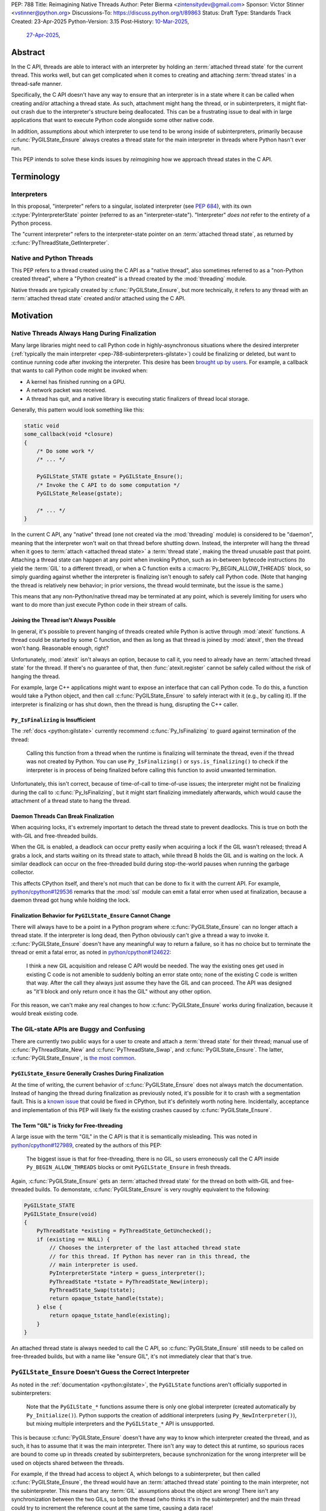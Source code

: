 PEP: 788
Title: Reimagining Native Threads
Author: Peter Bierma <zintensitydev@gmail.com>
Sponsor: Victor Stinner <vstinner@python.org>
Discussions-To: https://discuss.python.org/t/89863
Status: Draft
Type: Standards Track
Created: 23-Apr-2025
Python-Version: 3.15
Post-History: `10-Mar-2025 <https://discuss.python.org/t/83959>`__,
              `27-Apr-2025 <https://discuss.python.org/t/89863>`__,


Abstract
========

In the C API, threads are able to interact with an interpreter by holding an
:term:`attached thread state` for the current thread. This works well, but
can get complicated when it comes to creating and attaching :term:`thread states`
in a thread-safe manner.

Specifically, the C API doesn't have any way to ensure that an interpreter
is in a state where it can be called when creating and/or attaching a thread
state. As such, attachment might hang the thread, or in subinterpreters, it
might flat-out crash due to the interpreter's structure being deallocated.
This can be a frustrating issue to deal with in large applications that
want to execute Python code alongside some other native code.

In addition, assumptions about which interpreter to use tend to be wrong
inside of subinterpreters, primarily because :c:func:`PyGILState_Ensure`
always creates a thread state for the main interpreter in threads where
Python hasn't ever run.

This PEP intends to solve these kinds issues by *reimagining* how we approach
thread states in the C API.

Terminology
===========

Interpreters
------------

In this proposal, "interpreter" refers to a singular, isolated interpreter
(see :pep:`684`), with its own :c:type:`PyInterpreterState` pointer (referred
to as an "interpreter-state"). "Interpreter" *does not* refer to the entirety
of a Python process.

The "current interpreter" refers to the interpreter-state
pointer on an :term:`attached thread state`, as returned by
:c:func:`PyThreadState_GetInterpreter`.

Native and Python Threads
-------------------------

This PEP refers to a thread created using the C API as a "native thread",
also sometimes referred to as a "non-Python created thread", where a "Python
created" is a thread created by the :mod:`threading` module.

Native threads are typically created by :c:func:`PyGILState_Ensure`, but more
technically, it refers to any thread with an :term:`attached thread state`
created and/or attached using the C API.

Motivation
==========

Native Threads Always Hang During Finalization
----------------------------------------------

Many large libraries might need to call Python code in highly-asynchronous
situations where the desired interpreter
(:ref:`typically the main interpreter <pep-788-subinterpreters-gilstate>`)
could be finalizing or deleted, but want to continue running code after
invoking the interpreter. This desire has been
`brought up by users <https://discuss.python.org/t/78850/>`_.
For example, a callback that wants to call Python code might be invoked when:

- A kernel has finished running on a GPU.
- A network packet was received.
- A thread has quit, and a native library is executing static finalizers of
  thread local storage.

Generally, this pattern would look something like this:

.. code-block:: c

    static void
    some_callback(void *closure)
    {
        /* Do some work */
        /* ... */

        PyGILState_STATE gstate = PyGILState_Ensure();
        /* Invoke the C API to do some computation */
        PyGILState_Release(gstate);

        /* ... */
    }

In the current C API, any "native" thread (one not created via the
:mod:`threading` module) is considered to be "daemon", meaning that the interpreter
won't wait on that thread before shutting down. Instead, the interpreter will hang the
thread when it goes to :term:`attach <attached thread state>` a :term:`thread state`,
making the thread unusable past that point. Attaching a thread state can happen at
any point when invoking Python, such as in-between bytecode instructions
(to yield the :term:`GIL` to a different thread), or when a C function exits a
:c:macro:`Py_BEGIN_ALLOW_THREADS` block, so simply guarding against whether the
interpreter is finalizing isn't enough to safely call Python code. (Note that hanging
the thread is relatively new behavior; in prior versions, the thread would terminate,
but the issue is the same.)

This means that any non-Python/native thread may be terminated at any point, which
is severely limiting for users who want to do more than just execute Python
code in their stream of calls.

Joining the Thread isn't Always Possible
****************************************

In general, it's possible to prevent hanging of threads created while Python
is active through :mod:`atexit` functions. A thread could be started by some
C function, and then as long as that thread is joined by :mod:`atexit`, then
the thread won't hang. Reasonable enough, right?

Unfortunately, :mod:`atexit` isn't always an option, because to call it, you
need to already have an :term:`attached thread state` for the thread. If
there's no guarantee of that, then :func:`atexit.register` cannot be safely
called without the risk of hanging the thread.

For example, large C++ applications might want to expose an interface that can
call Python code. To do this, a function would take a Python object, and then
call :c:func:`PyGILState_Ensure` to safely interact with it (e.g., by calling
it). If the interpreter is finalizing or has shut down, then the thread is
hung, disrupting the C++ caller.

``Py_IsFinalizing`` is Insufficient
***********************************

The :ref:`docs <python:gilstate>`
currently recommend :c:func:`Py_IsFinalizing` to guard against termination of
the thread:

    Calling this function from a thread when the runtime is finalizing will
    terminate the thread, even if the thread was not created by Python. You
    can use ``Py_IsFinalizing()`` or ``sys.is_finalizing()`` to check if the
    interpreter is in process of being finalized before calling this function
    to avoid unwanted termination.

Unfortunately, this isn't correct, because of time-of-call to time-of-use
issues; the interpreter might not be finalizing during the call to
:c:func:`Py_IsFinalizing`, but it might start finalizing immediately
afterwards, which would cause the attachment of a thread state to hang the
thread.

Daemon Threads Can Break Finalization
*************************************

When acquiring locks, it's extremely important to detach the thread state to
prevent deadlocks. This is true on both the with-GIL and free-threaded builds.

When the GIL is enabled, a deadlock can occur pretty easily when acquiring a
lock if the GIL wasn't released; thread A grabs a lock, and starts waiting on
its thread state to attach, while thread B holds the GIL and is waiting on the
lock. A similar deadlock can occur on the free-threaded build during stop-the-world
pauses when running the garbage collector.

This affects CPython itself, and there's not much that can be done
to fix it with the current API. For example,
`python/cpython#129536 <https://github.com/python/cpython/issues/129536>`_
remarks that the :mod:`ssl` module can emit a fatal error when used at
finalization, because a daemon thread got hung while holding the lock.

.. _pep-788-hanging-compat:

Finalization Behavior for ``PyGILState_Ensure`` Cannot Change
*************************************************************

There will always have to be a point in a Python program where
:c:func:`PyGILState_Ensure` can no longer attach a thread state.
If the interpreter is long dead, then Python obviously can't give a
thread a way to invoke it. :c:func:`PyGILState_Ensure` doesn't have any
meaningful way to return a failure, so it has no choice but to terminate
the thread or emit a fatal error, as noted in
`python/cpython#124622 <https://github.com/python/cpython/issues/124622>`_:

    I think a new GIL acquisition and release C API would be needed. The way
    the existing ones get used in existing C code is not amenible to suddenly
    bolting an error state onto; none of the existing C code is written that
    way. After the call they always just assume they have the GIL and can
    proceed. The API was designed as "it'll block and only return once it has
    the GIL" without any other option.

For this reason, we can't make any real changes to how :c:func:`PyGILState_Ensure`
works during finalization, because it would break existing code.

The GIL-state APIs are Buggy and Confusing
------------------------------------------

There are currently two public ways for a user to create and attach a
:term:`thread state` for their thread; manual use of :c:func:`PyThreadState_New`
and :c:func:`PyThreadState_Swap`, and :c:func:`PyGILState_Ensure`. The latter,
:c:func:`PyGILState_Ensure`, is `the most common <https://grep.app/search?q=pygilstate_ensure>`_.

``PyGILState_Ensure`` Generally Crashes During Finalization
***********************************************************

At the time of writing, the current behavior of :c:func:`PyGILState_Ensure` does not
always match the documentation. Instead of hanging the thread during finalization
as previously noted, it's possible for it to crash with a segmentation
fault. This is a `known issue <https://github.com/python/cpython/issues/124619>`_
that could be fixed in CPython, but it's definitely worth noting
here. Incidentally, acceptance and implementation of this PEP will likely fix
the existing crashes caused by :c:func:`PyGILState_Ensure`.

The Term "GIL" is Tricky for Free-threading
*******************************************

A large issue with the term "GIL" in the C API is that it is semantically
misleading. This was noted in `python/cpython#127989
<https://github.com/python/cpython/issues/127989>`_,
created by the authors of this PEP:

    The biggest issue is that for free-threading, there is no GIL, so users
    erroneously call the C API inside ``Py_BEGIN_ALLOW_THREADS`` blocks or
    omit ``PyGILState_Ensure`` in fresh threads.

Again, :c:func:`PyGILState_Ensure` gets an :term:`attached thread state`
for the thread on both with-GIL and free-threaded builds. To demonstate,
:c:func:`PyGILState_Ensure` is very roughly equivalent to the following:

.. code-block:: c

    PyGILState_STATE
    PyGILState_Ensure(void)
    {
        PyThreadState *existing = PyThreadState_GetUnchecked();
        if (existing == NULL) {
            // Chooses the interpreter of the last attached thread state
            // for this thread. If Python has never ran in this thread, the
            // main interpreter is used.
            PyInterpreterState *interp = guess_interpreter();
            PyThreadState *tstate = PyThreadState_New(interp);
            PyThreadState_Swap(tstate);
            return opaque_tstate_handle(tstate);
        } else {
            return opaque_tstate_handle(existing);
        }
    }

An attached thread state is always needed to call the C API, so
:c:func:`PyGILState_Ensure` still needs to be called on free-threaded builds,
but with a name like "ensure GIL", it's not immediately clear that that's true.

.. _pep-788-subinterpreters-gilstate:

``PyGILState_Ensure`` Doesn't Guess the Correct Interpreter
-----------------------------------------------------------

As noted in the :ref:`documentation <python:gilstate>`,
the ``PyGILState`` functions aren't officially supported in subinterpreters:

    Note that the ``PyGILState_*`` functions assume there is only one global
    interpreter (created automatically by ``Py_Initialize()``). Python
    supports the creation of additional interpreters (using
    ``Py_NewInterpreter()``), but mixing multiple interpreters and the
    ``PyGILState_*`` API is unsupported.

This is because :c:func:`PyGILState_Ensure` doesn't have any way
to know which interpreter created the thread, and as such, it has to assume
that it was the main interpreter. There isn't any way to detect this at
runtime, so spurious races are bound to come up in threads created by
subinterpreters, because synchronization for the wrong interpreter will be
used on objects shared between the threads.

For example, if the thread had access to object A, which belongs to a
subinterpreter, but then called :c:func:`PyGILState_Ensure`, the thread would
have an :term:`attached thread state` pointing to the main interpreter,
not the subinterpreter. This means that any :term:`GIL` assumptions about the
object are wrong! There isn't any synchronization between the two GILs, so both
the thread (who thinks it's in the subinterpreter) and the main thread could try
to increment the reference count at the same time, causing a data race!

Concurrent Interpreter Deallocation is Frustrating
--------------------------------------------------

The other way of creating a native thread that can invoke Python,
:c:func:`PyThreadState_New` and :c:func:`PyThreadState_Swap`, is a lot better
for supporting subinterpreters (because :c:func:`PyThreadState_New` takes an
explicit interpreter, rather than assuming that the main interpreter was
requested), but is still limited by the current hanging problems in the C API.

In addition, subinterpreters typically have a much shorter lifetime than the
main interpreter, so there's a much higher chance that an interpreter passed
to a thread will have already finished and have been deallocated. So, passing
that interpreter to :c:func:`PyThreadState_New` will most likely crash the program
because of a use-after-free on the interpreter-state.

Rationale
=========

So, how do we address all of this? The best way seems to be starting from
scratch and "reimagining" how to create, acquire and attach
:term:`thread states <thread state>` in the C API.

Preventing Interpreter Shutdown with Reference Counting
-------------------------------------------------------

This PEP takes an approach where an interpreter is given a reference count
that prevents it from shutting down.

So, holding a "strong reference" to the interpreter will make it safe to
call the C API without worrying about the thread being hung.

This means that interfacing Python (for example, in a C++ library) will need
a reference to the interpreter in order to safely call the object, which is
definitely more inconvenient than assuming the main interpreter is the right
choice, but there's not really another option.

Weak References
***************

This proposal also comes with weak references to an interpreter that don't
prevent it from shutting down, but can be promoted to a strong reference when
the user decides that they want to call the C API. Promotion of a weak reference
to a strong reference can fail if the interpreter has already finalized, or
reached a point during finalization where it can't be guaranteed that the
thread won't hang.

Deprecation of the GIL-state APIs
---------------------------------

Due to the plethora of issues with ``PyGILState``, this PEP intends to do away
with them entirely. In today's C API, all ``PyGILState`` functions are
replaceable with ``PyThreadState`` counterparts that are compatibile with
subinterpreters:

- :c:func:`PyGILState_Ensure`: :c:func:`PyThreadState_Swap` & :c:func:`PyThreadState_New`
- :c:func:`PyGILState_Release`: :c:func:`PyThreadState_Clear` & :c:func:`PyThreadState_Delete`
- :c:func:`PyGILState_GetThisThreadState`: :c:func:`PyThreadState_Get`
- :c:func:`PyGILState_Check`: ``PyThreadState_GetUnchecked() != NULL``

This PEP specifies a ten-year deprecation for these functions (while remaining
in the stable ABI), mainly because it's expected that the migration will be a
little painful, because :c:func:`PyThreadState_Ensure` and
:c:func:`PyThreadState_Release` aren't drop-in replacements for
:c:func:`PyGILState_Ensure` and :c:func:`PyGILState_Release`, due to the
requirement of a specific interpreter. The exact details of this deprecation
aren't too clear, see :ref:`pep-788-deprecation`.

Specification
=============

Interpreter References to Prevent Shutdown
------------------------------------------

An interpreter will keep a reference count that's managed by users of the
C API. When the interpreter starts finalizing, it will until its reference count
reaches zero before proceeding to a point where threads will be hung.
Note that this *is not* the same as joining the thread; the interpreter will
only wait until the reference count is zero, and then proceed. The interpreter
must not hang threads until this reference count has reached zero.
After the reference count has reached zero, threads can no longer prevent the
interpreter from shutting down.

A weak reference to the interpreter won't prevent it from finalizing, but can
be safely accessed after the interpreter no longer supports strong references,
and even after the interpreter has been deleted. But, at that point, the weak
reference can no longer be promoted to a strong reference.

Strong Interpreter References
*****************************

.. c:type:: PyInterpreterRef

   An opaque, strong reference to an interpreter.
   The interpreter will wait until a strong reference has been released
   before shutting down.

   This type is guaranteed to be pointer-sized.

.. c:function:: PyInterpreterRef PyInterpreterRef_Get(void)

    Acquire a strong reference to the current interpreter.

    This function cannot fail, other than with a fatal error when the caller
    doesn't hold an :term:`attached thread state`.

.. c:function:: int PyInterpreterState_AsStrong(PyInterpreterState *interp, PyInterpreterRef *ref_ptr)

    Acquire a strong reference to *interp*.

    Unless *interp* is the main interpreter, this function can cause crashes
    if *interp* shuts down in another thread! Prefer safely acquiring a
    reference through :c:func:`PyInterpreterRef_Get` whenever possible.

    On success, this function will return ``0`` and set *ref_ptr* to a strong
    reference, and on failure, this function will return ``-1``.
    (Failure typically indicates that *interp* has already finished
    waiting on its reference count.)

    The caller does not need to hold an :term:`attached thread state`.

.. c:function:: PyInterpreterState *PyInterpreterRef_AsInterpreter(PyInterpreterRef ref)

    Return the interpreter denoted by *ref*.

    This function cannot fail, and the caller doesn't need to hold an
    :term:`attached thread state`.

.. c:function:: PyInterpreterRef PyInterpreterRef_Dup(PyInterpreterRef ref)

    Duplicate a strong reference to an interpreter.

    This function cannot fail, and the caller doesn't need to hold an
    :term:`attached thread state`.

.. c:function:: void PyInterpreterRef_Close(PyInterpreterRef ref)

    Release a strong reference to an interpreter, allowing it to shut down
    if there are no references left.

    This function cannot fail, and the caller doesn't need to hold an
    :term:`attached thread state`.

Weak Interpreter References
***************************

.. c:type:: PyInterpreterWeakRef

    An opaque, weak reference to an interpreter.
    The interpreter will *not* wait for the reference to be
    released before shutting down.

.. c:function:: PyInterpreterWeakRef PyInterpreterWeakRef_Get(void)

    Acquire a weak reference to the current interpreter.

    This function is generally meant to be used in tandem with
    :c:func:`PyInterpreterWeakRef_AsStrong`, and cannot fail.

    The caller must hold an :term:`attached thread state`.

.. c:function:: PyInterpreterWeakRef PyInterpreterWeakRef_Dup(PyInterpreterWeakRef wref)

    Duplicate a weak reference to *wref*.

    This function is generally meant to be used in tandem with
    :c:func:`PyInterpreterWeakRef_AsStrong`.

    This function cannot fail, and the caller doesn't need to hold an
    :term:`attached thread state`.

.. c:function:: int PyInterpreterWeakRef_AsStrong(PyInterpreterWeakRef wref, PyInterpreterRef *ref_ptr)

    Acquire a strong reference to an interpreter through a weak reference.

    On success, this function returns ``0`` and sets *ref_ptr* to a strong
    reference to the interpreter denoted by *wref*.

    If the interpreter no longer exists or has already finished waiting
    for its reference count to reach zero, then this function returns ``-1``.

    This function is not safe to call in a re-entrant signal handler.

    The caller does not need to hold an :term:`attached thread state`.

.. c:function:: void PyInterpreterWeakRef_Close(PyInterpreterWeakRef wref)

    Release a weak reference, possibly deallocating it.

    This function cannot fail, and the caller doesn't need to hold an
    :term:`attached thread state`.

Ensuring and Releasing Thread States
------------------------------------

This proposal includes two new high-level threading APIs that intend to
replace :c:func:`PyGILState_Ensure` and :c:func:`PyGILState_Release`.

.. c:function:: int PyThreadState_Ensure(PyInterpreterRef ref)

    Ensure that the thread has an :term:`attached thread state` for the
    interpreter denoted by *ref*, and thus can safely invoke that
    interpreter. It is OK to call this function if the thread already has an
    attached thread state, as long as there is a subsequent call to
    :c:func:`PyThreadState_Release` that matches this one.

    Nested calls to this function will only sometimes create a new
    :term:`thread state`. If there is no attached thread state,
    then this function will check for the most recent attached thread
    state used by this thread. If none exists or it doesn't match *ref*,
    a new thread state is created. If it does match *ref*, it is reattached.
    If there is an attached thread state, then a similar check occurs;
    if the interpreter matches *ref*, it is attached, and otherwise a new
    thread state is created.

    Return zero on success, and non-zero with the old attached thread state
    restored (which may have been ``NULL``).

.. c:function:: void PyThreadState_Release()

    Release a :c:func:`PyThreadState_Ensure` call.

    The :term:`attached thread state` prior to the corresponding
    :c:func:`PyThreadState_Ensure` call is guaranteed to be restored upon
    returning. The cached thread state as used by :c:func:`PyThreadState_Ensure`
    and :c:func:`PyGILState_Ensure` will also be restored.

    This function cannot fail.

Deprecation of GIL-state APIs
-----------------------------

This PEP deprecates all of the existing ``PyGILState`` APIs in favor of the
existing and new ``PyThreadState`` APIs. Namely:

- :c:func:`PyGILState_Ensure`: use :c:func:`PyThreadState_Ensure` instead.
- :c:func:`PyGILState_Release`: use :c:func:`PyThreadState_Release` instead.
- :c:func:`PyGILState_GetThisThreadState`: use :c:func:`PyThreadState_Get` or
  :c:func:`PyThreadState_GetUnchecked` instead.
- :c:func:`PyGILState_Check`: use ``PyThreadState_GetUnchecked() != NULL``
  instead.

All of the ``PyGILState`` APIs are to be removed from the non-limited C API in
Python 3.25. They will remain available in the stable ABI for compatibility.

Backwards Compatibility
=======================

This PEP specifies a breaking change with the removal of all the
``PyGILState`` APIs from the public headers of the non-limited C API in 10
years (Python 3.25).

Security Implications
=====================

This PEP has no known security implications.

How to Teach This
=================

As with all C API functions, all the new APIs in this PEP will be documented
in the C API documentation, ideally under the :ref:`python:gilstate` section.
The existing ``PyGILState`` documentation should be updated accordingly to point
to the new APIs.

Examples
--------

These examples are here to help understand the APIs described in this PEP.
Ideally, they could be reused in the documentation.

Example: A Library Interface
****************************

Imagine that you're developing a C library for logging.
You might want to provide an API that allows users to log to a Python file
object.

With this PEP, you'd implement it like this:

.. code-block:: c

    int
    LogToPyFile(PyInterpreterWeakRef wref,
                PyObject *file,
                const char *text)
    {
        PyInterpreterRef ref;
        if (PyInterpreterWeakRef_AsStrong(wref, &ref) < 0) {
            // Python interpreter has shut down
            return -1;
        }

        if (PyThreadState_Ensure(ref) < 0) {
            PyInterpreterRef_Close(ref);
            puts("Out of memory.\n", stderr);
            return -1;
        }

        char *to_write = do_some_text_mutation(text);
        int res = PyFile_WriteString(to_write, file);
        free(to_write);
        PyErr_Print();

        PyThreadState_Release();
        PyInterpreterRef_Close(ref);
        return res < 0;
    }

If you were to use :c:func:`PyGILState_Ensure` for this case, then your
thread would hang if the interpreter were to be finalizing at that time!

Additionally, the API supports subinterpreters. If you were to assume that
the main interpreter created the file object, then your library wouldn't be safe to use
with file objects created by a subinterpreter.

Example: A Single-threaded Ensure
*********************************

This example shows acquiring a lock in a Python method.

If this were to be called from a daemon thread, then the interpreter could
hang the thread while reattaching the thread state, leaving us with the lock
held. Any future finalizer that wanted to acquire the lock would be deadlocked!

.. code-block:: c

    static PyObject *
    my_critical_operation(PyObject *self, PyObject *unused)
    {
        assert(PyThreadState_GetUnchecked() != NULL);
        PyInterpreterRef ref = PyInterpreterRef_Get();
        /* Temporarily hold a strong reference to ensure that the
           lock is released. */
        if (PyThreadState_Ensure(ref) < 0) {
            PyErr_NoMemory();
            PyInterpreterRef_Close(ref);
            return NULL;
        }

        Py_BEGIN_ALLOW_THREADS;
        acquire_some_lock();
        Py_END_ALLOW_THREADS;

        /* Do something while holding the lock.
           The interpreter won't finalize during this period. */
        // ...

        release_some_lock();
        PyThreadState_Release();
        PyInterpreterRef_Close(ref);
        Py_RETURN_NONE;
    }

Example: Transitioning From the Legacy Functions
************************************************

The following code uses the ``PyGILState`` APIs:

.. code-block:: c

    static int
    thread_func(void *arg)
    {
        PyGILState_STATE gstate = PyGILState_Ensure();
        /* It's not an issue in this example, but we just attached
           a thread state for the main interpreter. If my_method() was
           originally called in a subinterpreter, then we would be unable
           to safely interact with any objects from it. */
        if (PyRun_SimpleString("print(42)") < 0) {
            PyErr_Print();
        }
        PyGILState_Release(gstate);
        return 0;
    }

    static PyObject *
    my_method(PyObject *self, PyObject *unused)
    {
        PyThread_handle_t handle;
        PyThead_indent_t indent;

        if (PyThread_start_joinable_thread(thread_func, NULL, &ident, &handle) < 0) {
            return NULL;
        }
        Py_BEGIN_ALLOW_THREADS;
        PyThread_join_thread(handle);
        Py_END_ALLOW_THREADS;
        Py_RETURN_NONE;
    }

This is the same code, rewritten to use the new functions:

.. code-block:: c

    static int
    thread_func(void *arg)
    {
        PyInterpreterRef interp = (PyInterpreterRef)arg;
        if (PyThreadState_Ensure(interp) < 0) {
            PyInterpreterRef_Close(interp);
            return -1;
        }
        if (PyRun_SimpleString("print(42)") < 0) {
            PyErr_Print();
        }
        PyThreadState_Release();
        PyInterpreterRef_Close(interp);
        return 0;
    }

    static PyObject *
    my_method(PyObject *self, PyObject *unused)
    {
        PyThread_handle_t handle;
        PyThead_indent_t indent;

        PyInterpreterRef ref = PyInterpreterRef_Get();
        if (PyThread_start_joinable_thread(thread_func, (void *)ref, &ident, &handle) < 0) {
            PyInterpreterRef_Close(ref);
            return NULL;
        }
        Py_BEGIN_ALLOW_THREADS
        PyThread_join_thread(handle);
        Py_END_ALLOW_THREADS
        Py_RETURN_NONE;
    }


Example: A Daemon Thread
************************

Native daemon threads are still a use-case, and as such,
they can still be used with this API:

.. code-block:: c

    static int
    thread_func(void *arg)
    {
        PyInterpreterRef ref = (PyInterpreterRef)arg;
        if (PyThreadState_Ensure(ref) < 0) {
            PyInterpreterRef_Close(ref);
            return -1;
        }
        PyInterpreterRef_Close(ref);
        if (PyRun_SimpleString("print(42)") < 0) {
            PyErr_Print();
        }
        PyThreadState_Release();
        return 0;
    }

    static PyObject *
    my_method(PyObject *self, PyObject *unused)
    {
        PyThread_handle_t handle;
        PyThead_indent_t indent;

        PyInterpreterRef ref = PyInterpreterRef_Get();
        if (PyThread_start_joinable_thread(thread_func, (void *)ref, &ident, &handle) < 0) {
            PyInterpreterRef_Close(ref);
            return NULL;
        }
        Py_RETURN_NONE;
    }

Example: An Asynchronous Callback
*********************************

In some cases, the thread might not ever start, such as in a callback.
We can't use a strong reference here, because a strong reference would
deadlock the interpreter if it's not released.

.. code-block:: c

    typedef struct {
        PyInterpreterWeakRef wref;
    } ThreadData;

    static int
    async_callback(void *arg)
    {
        ThreadData *data = (ThreadData *)arg;
        PyInterpreterWeakRef wref = data->wref;
        PyInterpreterRef ref;
        if (PyInterpreterWeakRef_AsStrong(wref, &ref) < 0) {
            fputs("Python has shut down!\n", stderr);
            return -1;
        }

        if (PyThreadState_Ensure(ref) < 0) {
            PyInterpreterRef_Close(ref);
            return -1;
        }
        if (PyRun_SimpleString("print(42)") < 0) {
            PyErr_Print();
        }
        PyThreadState_Release();
        PyInterpreterRef_Close(ref);
        return 0;
    }

    static PyObject *
    setup_callback(PyObject *self, PyObject *unused)
    {
        // Weak reference to the interpreter. It won't wait on the callback
        // to finalize.
        ThreadData *tdata = PyMem_Malloc(sizeof(ThreadData));
        if (tdata == NULL) {
            PyErr_NoMemory();
            return NULL;
        }
        PyInterpreterWeakRef wref = PyInterpreterWeakRef_Get();
        tdata->wref = wref;
        register_callback(async_callback, tdata);

        Py_RETURN_NONE;
    }

Example: Calling Python Without a Callback Parameter
****************************************************

There are a few cases where callback functions don't take a callback parameter
(``void *arg``), so it's impossible to acquire a reference to any specific
interpreter. The solution to this problem is to acquire a reference to the main
interpreter through :c:func:`PyInterpreterState_AsStrong`.

But wait, won't that break with subinterpreters, per
:ref:`pep-788-subinterpreters-gilstate`? Fortunately, since the callback has
no callback parameter, it's not possible for the caller to pass any objects or
interpreter-specific data, so it's completely safe to choose the main
interpreter here.

.. code-block:: c

    static void
    call_python(void)
    {
        PyInterpreterRef ref;
        if (PyInterpreterState_AsStrong(PyInterpreterState_Main(), &ref) < 0) {
            fputs("Python has shut down!", stderr);
            return;
        }

        if (PyThreadState_Ensure(ref) < 0) {
            PyInterpreterRef_Close(ref);
            return -1;
        }
        if (PyRun_SimpleString("print(42)") < 0) {
            PyErr_Print();
        }
        PyThreadState_Release();
        PyInterpreterRef_Close(ref);
        return 0;
    }

Reference Implementation
========================

A reference implementation of this PEP can be found
at `python/cpython#133110 <https://github.com/python/cpython/pull/133110>`_.

Rejected Ideas
==============

Retrofiting the Existing Structures with Reference Counts
---------------------------------------------------------

Interpreter-State Pointers for Reference Counting
*************************************************

Originally, this PEP specified :c:func:`!PyInterpreterState_Hold`
and :c:func:`!PyInterpreterState_Release` for managing strong references
to an interpreter, alongside :c:func:`!PyInterpreterState_Lookup` which
converted interpreter IDs (weak references) to strong references.

In the end, this was rejected, primarily because it was needlessly
confusing. Interpreter states hadn't ever had a reference count prior, so
there was a lack of intuition about when and where something was a strong
reference. The :c:type:`PyInterpreterRef` and :c:type:`PyInterpreterWeakRef`
types seem a lot clearer.

Interpreter IDs for Reference Counting
**************************************

Some iterations of this API took an ``int64_t interp_id`` parameter instead of
``PyInterpreterState *interp``, because interpreter IDs cannot be concurrently
deleted and cause use-after-free violations. The reference counting APIs in
this PEP sidestep this issue anyway, but an interpreter ID have the advantage
of requiring less magic:

-  Nearly all existing interpreter APIs already return a :c:type:`PyInterpreterState`
   pointer, not an interpreter ID. Functions like
   :c:func:`PyThreadState_GetInterpreter` would have to be accompanied by
   frustrating calls to :c:func:`PyInterpreterState_GetID`.
-  Threads typically take a ``void *arg`` parameter, not an ``int64_t arg``.
   As such, passing a reference requires much less boilerplate
   for the user, because an additional structure definition or heap allocation
   would be needed to store the interpreter ID. This is especially an issue
   on 32-bit systems, where ``void *`` is too small for an ``int64_t``.
-  To retain usability, interpreter ID APIs would still need to keep a
   reference count, otherwise the interpreter could be finalizing before
   the native thread gets a chance to attach. The problem with using an
   interpreter ID is that the reference count has to be "invisible"; it
   must be tracked elsewhere in the interpreter, likely being *more*
   complex than :c:func:`PyInterpreterRef_Get`. There's also a lack
   of intuition that a standalone integer could have such a thing as
   a reference count.

.. _pep-788-activate-deactivate-instead:

Exposing an ``Activate``/``Deactivate`` API instead of ``Ensure``/``Clear``
---------------------------------------------------------------------------

In prior discussions of this API, it was
`suggested <https://discuss.python.org/t/83959/2>`_ to provide actual
:c:type:`PyThreadState` pointers in the API in an attempt to
make the ownership and lifetime of the thread state clearer:

    More importantly though, I think this makes it clearer who owns the thread
    state - a manually created one is controlled by the code that created it,
    and once it's deleted it can't be activated again.

This was ultimately rejected for two reasons:

-  The proposed API has closer usage to
   :c:func:`PyGILState_Ensure` & :c:func:`PyGILState_Release`, which helps
   ease the transition for old codebases.
-  It's `significantly easier <https://discuss.python.org/t/83959/15>`_
   for code-generators like Cython to use, as there isn't any additional
   complexity with tracking :c:type:`PyThreadState` pointers around.

Using ``PyStatus`` for the Return Value of ``PyThreadState_Ensure``
-------------------------------------------------------------------

In prior iterations of this API, :c:func:`PyThreadState_Ensure` returned a
:c:type:`PyStatus` instead of an integer to denote failures, which had the
benefit of providing an error message.

This was rejected because it's `not clear <https://discuss.python.org/t/83959/7>`_
that an error message would be all that useful; all the conceived use-cases
for this API wouldn't really care about a message indicating why Python
can't be invoked. As such, the API would only be needlessly harder to use,
which in turn would hurt the transition from :c:func:`PyGILState_Ensure`.

In addition, :c:type:`PyStatus` isn't commonly used in the C API. A few
functions related to interpreter initialization use it (simply because they
can't raise exceptions), and :c:func:`PyThreadState_Ensure` does not fall
under that category.

Open Issues
===========

.. _pep-788-deprecation:

When Should the GIL-state APIs be Removed?
------------------------------------------

:c:func:`PyGILState_Ensure` and :c:func:`PyGILState_Release` have been around
for over two decades, and it's expected that the migration will be difficult.
Currently, the plan is to remove them in 10 years (opposed to the 5 years
required by :pep:`387`), but this is subject to further discussion, as it's
unclear if that's enough (or too much) time.

In addition, it's unclear whether to remove them at all. A
:term:`soft deprecation <soft deprecated>` could reasonably fit for these
functions if it's determined that a full ``PyGILState`` removal would
be too disruptive for the ecosystem.

Copyright
=========

This document is placed in the public domain or under the
CC0-1.0-Universal license, whichever is more permissive.
